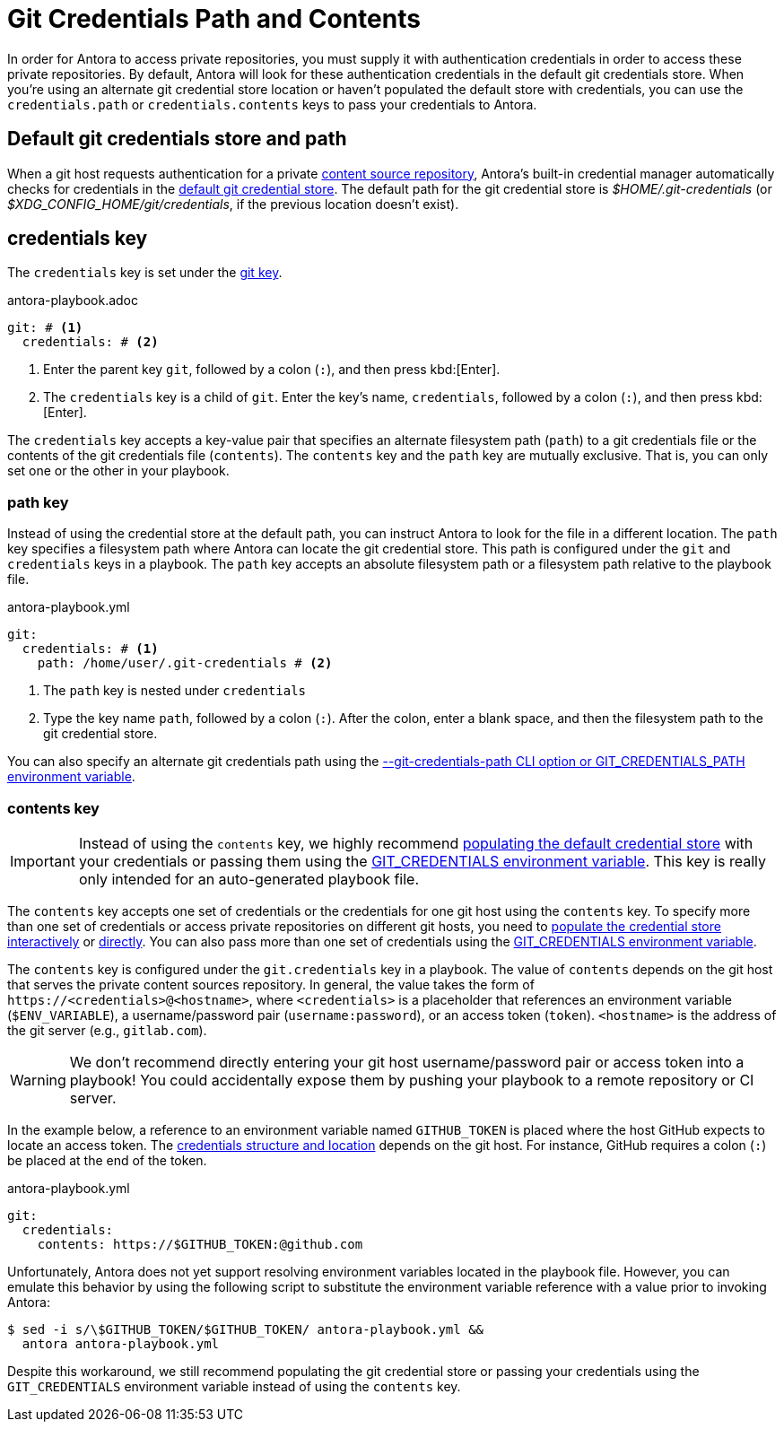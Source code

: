 = Git Credentials Path and Contents
:url-credential-store: https://git-scm.com/docs/git-credential-store

In order for Antora to access private repositories, you must supply it with authentication credentials in order to access these private repositories.
By default, Antora will look for these authentication credentials in the default git credentials store.
When you're using an alternate git credential store location or haven't populated the default store with credentials, you can use the `credentials.path` or `credentials.contents` keys to pass your credentials to Antora.

[#default]
== Default git credentials store and path

When a git host requests authentication for a private xref:content-source-url.adoc[content source repository], Antora's built-in credential manager automatically checks for credentials in the {url-credential-store}[default git credential store^].
The default path for the git credential store is _$HOME/.git-credentials_ (or _$XDG_CONFIG_HOME/git/credentials_, if the previous location doesn't exist).

[#credentials-key]
== credentials key

The `credentials` key is set under the xref:configure-git.adoc[git key].

.antora-playbook.adoc
[source,yaml]
----
git: # <.>
  credentials: # <.>
----
<.> Enter the parent key `git`, followed by a colon (`:`), and then press kbd:[Enter].
<.> The `credentials` key is a child of `git`.
Enter the key's name, `credentials`, followed by a colon (`:`), and then press kbd:[Enter].

The `credentials` key accepts a key-value pair that specifies an alternate filesystem path (`path`) to a git credentials file or the contents of the git credentials file (`contents`).
The `contents` key and the `path` key are mutually exclusive.
That is, you can only set one or the other in your playbook.

[#path-key]
=== path key

Instead of using the credential store at the default path, you can instruct Antora to look for the file in a different location.
The `path` key specifies a filesystem path where Antora can locate the git credential store.
This path is configured under the `git` and `credentials` keys in a playbook.
The `path` key accepts an absolute filesystem path or a filesystem path relative to the playbook file.

.antora-playbook.yml
[source,yaml]
----
git:
  credentials: # <.>
    path: /home/user/.git-credentials # <.>
----
<.> The `path` key is nested under `credentials`
<.> Type the key name `path`, followed by a colon (`:`).
After the colon, enter a blank space, and then the filesystem path to the git credential store.

You can also specify an alternate git credentials path using the xref:private-repository-auth.adoc#custom-credential-path[--git-credentials-path CLI option or GIT_CREDENTIALS_PATH environment variable].

[#contents-key]
=== contents key

IMPORTANT: Instead of using the `contents` key, we highly recommend xref:private-repository-auth.adoc#populate-credentials-interactively[populating the default credential store] with your credentials or passing them using the xref:private-repository-auth.adoc#git-credentials-environment-variable[GIT_CREDENTIALS environment variable].
This key is really only intended for an auto-generated playbook file.

The `contents` key accepts one set of credentials or the credentials for one git host using the `contents` key.
To specify more than one set of credentials or access private repositories on different git hosts, you need to xref:private-repository-auth.adoc#populate-credentials-interactively[populate the credential store interactively] or xref:private-repository-auth.adoc#populate-credentials-interactively[directly].
You can also pass more than one set of credentials using the xref:private-repository-auth.adoc#git-credentials-environment-variable[GIT_CREDENTIALS environment variable].

The `contents` key is configured under the `git.credentials` key in a playbook.
The value of `contents` depends on the git host that serves the private content sources repository.
In general, the value takes the form of `\https://<credentials>@<hostname>`, where `<credentials>` is a placeholder that references an environment variable (`$ENV_VARIABLE`), a username/password pair (`username:password`), or an access token (`token`).
`<hostname>` is the address of the git server (e.g., `gitlab.com`).

WARNING: We don't recommend directly entering your git host username/password pair or access token into a playbook!
You could accidentally expose them by pushing your playbook to a remote repository or CI server.

In the example below, a reference to an environment variable named `GITHUB_TOKEN` is placed where the host GitHub expects to locate an access token.
The xref:private-repository-auth.adoc#host-credential-structure[credentials structure and location] depends on the git host.
For instance, GitHub requires a colon (`:`) be placed at the end of the token.

.antora-playbook.yml
[source,yaml]
----
git:
  credentials:
    contents: https://$GITHUB_TOKEN:@github.com
----

Unfortunately, Antora does not yet support resolving environment variables located in the playbook file.
However, you can emulate this behavior by using the following script to substitute the environment variable reference with a value prior to invoking Antora:

 $ sed -i s/\$GITHUB_TOKEN/$GITHUB_TOKEN/ antora-playbook.yml &&
   antora antora-playbook.yml

Despite this workaround, we still recommend populating the git credential store or passing your credentials using the `GIT_CREDENTIALS` environment variable instead of using the `contents` key.
